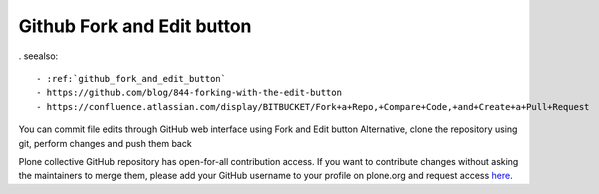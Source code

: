 
.. index::
   pair: sphinx ; Baow


.. _github_fork_and_edit_button_bis:

Github Fork and Edit button
-----------------------------

. seealso:: 

   - :ref:`github_fork_and_edit_button`
   - https://github.com/blog/844-forking-with-the-edit-button
   - https://confluence.atlassian.com/display/BITBUCKET/Fork+a+Repo,+Compare+Code,+and+Create+a+Pull+Request

You can commit file edits through GitHub web interface using Fork and Edit button
Alternative, clone the repository using git, perform changes and push them back

Plone collective GitHub repository has open-for-all contribution access. 
If you want to contribute changes without asking the maintainers to merge 
them, please add your GitHub username to your profile on plone.org and 
request access here_.


.. _here: http://dev.plone.org/wiki/ContributeCollective



